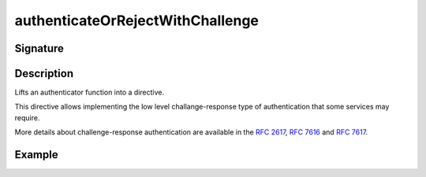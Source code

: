 .. _-authenticateOrRejectWithChallenge-:

authenticateOrRejectWithChallenge
=================================

Signature
---------

.. includecode:: /../../akka-http/src/main/scala/akka/http/scaladsl/server/directives/SecurityDirectives.scala#authentication-result

.. includecode2:: /../../akka-http/src/main/scala/akka/http/scaladsl/server/directives/SecurityDirectives.scala
   :snippet: authenticateOrRejectWithChallenge

Description
-----------
Lifts an authenticator function into a directive.

This directive allows implementing the low level challange-response type of authentication that some services may require.

More details about challenge-response authentication are available in the `RFC 2617`_, `RFC 7616`_ and `RFC 7617`_.

.. _RFC 2617: http://tools.ietf.org/html/rfc2617
.. _RFC 7616: http://tools.ietf.org/html/rfc7616
.. _RFC 7617: http://tools.ietf.org/html/rfc7617

Example
-------

.. includecode2:: ../../../../code/docs/http/scaladsl/server/directives/SecurityDirectivesExamplesSpec.scala
   :snippet: authenticateOrRejectWithChallenge-0
